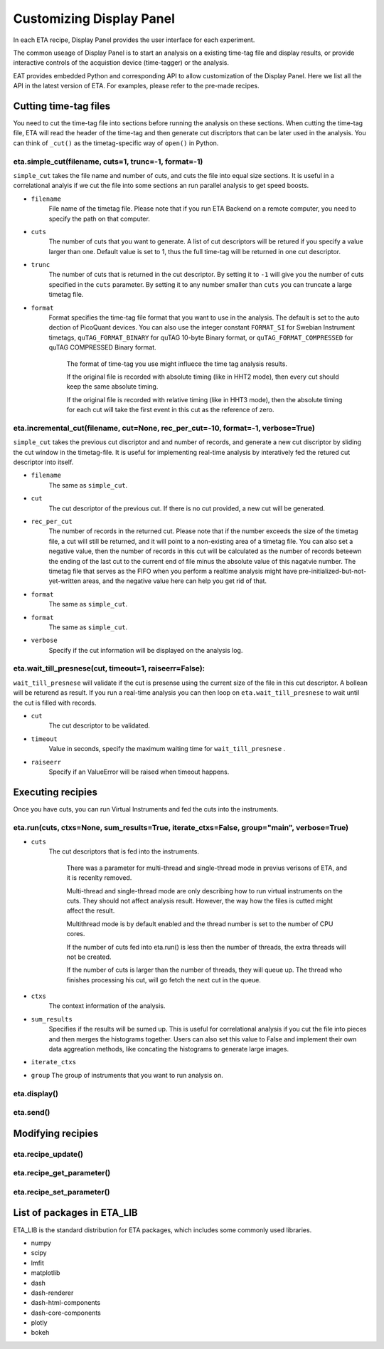 Customizing Display Panel
===============================

In each ETA recipe, Display Panel provides the user interface for each experiment. 

The common useage of Display Panel is to start an analysis on a existing time-tag file and display results, or provide interactive controls of the acquistion device (time-tagger) or the analysis.

EAT provides embedded Python and corresponding API to allow customization of the Display Panel. Here we list all the API in the latest version of ETA. For examples, please refer to the pre-made recipes.

Cutting time-tag files
------------------------------

You need to cut the time-tag file into sections before running the analysis on these sections. When cutting the time-tag file, ETA will read the header of the time-tag and then generate cut discriptors that can be later used in the analysis. You can think of ``_cut()`` as the timetag-specific way of ``open()`` in Python.  

eta.simple_cut(filename, cuts=1, trunc=-1, format=-1)
......

``simple_cut`` takes the file name and number of cuts, and cuts the file into equal size sections. It is useful in a correlational analyis if we cut the file into some sections an run parallel analysis to get speed boosts. 

- ``filename``
    File name of the timetag file. Please note that if you run ETA Backend on a remote computer, you need to specify the path on that computer.
    
- ``cuts``
    The number of cuts that you want to generate. A list of cut descriptors will be retured if you specify a value larger than one. Default value is set to 1, thus the full time-tag will be returned in one cut descriptor.
    
- ``trunc``
    The number of cuts that is returned in the cut descriptor. By setting it to ``-1`` will give you the number of cuts specified in the ``cuts`` parameter. By setting it to any number smaller than ``cuts`` you can truncate a large timetag file. 
    
- ``format``
    Format specifies the time-tag file format that you want to use in the analysis. The default is set to the auto dection of PicoQuant devices. You can also use the integer constant ``FORMAT_SI`` for Swebian Instrument timetags, ``quTAG_FORMAT_BINARY`` for quTAG 10-byte Binary format, or  ``quTAG_FORMAT_COMPRESSED`` for quTAG COMPRESSED Binary format. 
    
        The format of time-tag you use might influece the time tag analysis results.
        
        If the original file is recorded with absolute timing (like in HHT2 mode), then every cut should keep the same absolute timing. 

        If the original file is recorded with relative timing (like in HHT3 mode), then the absolute timing for each cut will take the first event in this cut as the reference of zero.


eta.incremental_cut(filename, cut=None, rec_per_cut=-10, format=-1, verbose=True)
......
``simple_cut`` takes the previous cut discriptor and and number of records, and generate a new cut discriptor by sliding the cut window in the timetag-file. It is useful for implementing real-time analysis by interatively fed the retured cut descriptor into itself.

- ``filename``
    The same as ``simple_cut``. 
    
- ``cut``
    The cut descriptor of the previous cut. If there is no cut provided, a new cut will be generated.

- ``rec_per_cut``
    The number of records in the returned cut. Please note that if the number exceeds the size of the timetag file, a cut will still be returned, and it will point to a non-existing area of a timetag file. 
    You can also set a negative value, then the number of records in this cut will be calculated as the number of records beteewn the ending of the last cut to the current end of file minus the absolute value of this nagatvie number. The timetag file that serves as the FIFO when you perform a realtime analysis might have pre-initialized-but-not-yet-written areas, and the negative value here can help you get rid of that.
    
- ``format``
    The same as ``simple_cut``.
    
- ``format``
    The same as ``simple_cut``.
    
- ``verbose``
    Specify if the cut information will be displayed on the analysis log.
    
eta.wait_till_presnese(cut, timeout=1, raiseerr=False):
......
``wait_till_presnese`` will validate if the cut is presense using the current size of the file in this cut descriptor. A bollean will be returend as result. If you run a real-time analysis you can then loop on ``eta.wait_till_presnese``  to wait until the cut is filled with records. 

- ``cut``
    The cut descriptor to be validated.

- ``timeout``
    Value in seconds, specify the maximum waiting time for ``wait_till_presnese`` .
    
- ``raiseerr``
    Specify if an ValueError will be raised when timeout happens.

Executing recipies
-----

Once you have cuts, you can run Virtual Instruments and fed the cuts into the instruments.

eta.run(cuts, ctxs=None, sum_results=True, iterate_ctxs=False, group="main", verbose=True)
......
- ``cuts``
    The cut descriptors that is fed into the instruments.
    
        There was a parameter for multi-thread and single-thread mode in previus verisons of ETA, and it is recenlty removed.
        
        Multi-thread and single-thread mode are only describing how to run virtual instruments on the cuts. They should not affect analysis result. However, the way how the files is cutted might affect the result.

        Multithread mode is by default enabled and the thread number is set to the number of CPU cores.

        If the number of cuts fed into eta.run() is less then the number of threads, the extra threads will not be created.

        If the number of cuts is larger than the number of threads, they will queue up. The thread who finishes processing his cut, will go fetch the next cut in the queue.
        
- ``ctxs``
    The context information of the analysis. 

- ``sum_results``
    Specifies if the results will be sumed up. This is useful for correlational analysis if you cut the file into pieces and then merges the histograms together. Users can also set this value to False and implement their own data aggreation methods, like concating the histograms to generate large images.

- ``iterate_ctxs``
    
- ``group``
  The group of instruments that you want to run analysis on.
  
eta.display()
......

eta.send()
......

Modifying recipies
------


eta.recipe_update()
......
eta.recipe_get_parameter()
......
eta.recipe_set_parameter()
......
List of packages in ETA_LIB
-----

ETA_LIB is the standard distribution for ETA packages, which includes some commonly used libraries.

- numpy
- scipy
- lmfit
- matplotlib
- dash
- dash-renderer 
- dash-html-components 
- dash-core-components
- plotly
- bokeh


